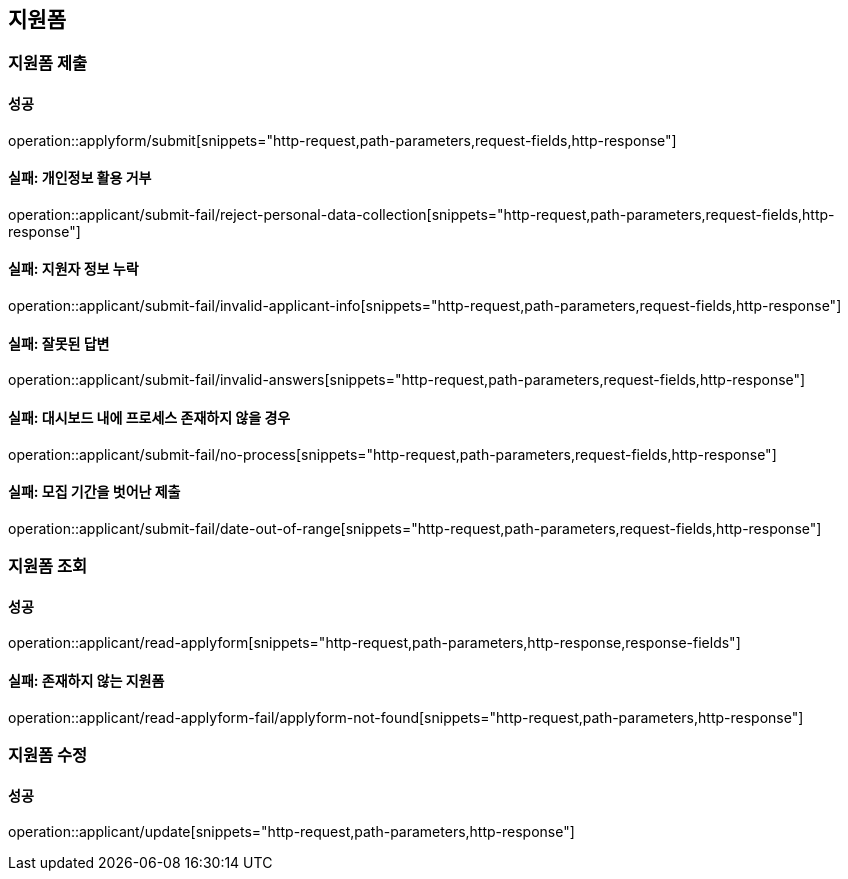 == 지원폼

=== 지원폼 제출

==== 성공

operation::applyform/submit[snippets="http-request,path-parameters,request-fields,http-response"]

==== 실패: 개인정보 활용 거부

operation::applicant/submit-fail/reject-personal-data-collection[snippets="http-request,path-parameters,request-fields,http-response"]

==== 실패: 지원자 정보 누락

operation::applicant/submit-fail/invalid-applicant-info[snippets="http-request,path-parameters,request-fields,http-response"]

==== 실패: 잘못된 답변

operation::applicant/submit-fail/invalid-answers[snippets="http-request,path-parameters,request-fields,http-response"]

==== 실패: 대시보드 내에 프로세스 존재하지 않을 경우

operation::applicant/submit-fail/no-process[snippets="http-request,path-parameters,request-fields,http-response"]

==== 실패: 모집 기간을 벗어난 제출

operation::applicant/submit-fail/date-out-of-range[snippets="http-request,path-parameters,request-fields,http-response"]

=== 지원폼 조회

==== 성공

operation::applicant/read-applyform[snippets="http-request,path-parameters,http-response,response-fields"]

==== 실패: 존재하지 않는 지원폼

operation::applicant/read-applyform-fail/applyform-not-found[snippets="http-request,path-parameters,http-response"]

=== 지원폼 수정

==== 성공

operation::applicant/update[snippets="http-request,path-parameters,http-response"]

